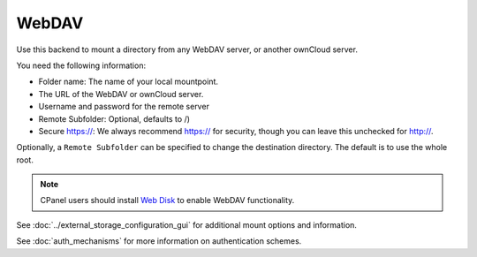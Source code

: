 ======
WebDAV
======

Use this backend to mount a directory from any WebDAV server, or another 
ownCloud server.

You need the following information:

* Folder name: The name of your local mountpoint.
* The URL of the WebDAV or ownCloud server.
* Username and password for the remote server
* Remote Subfolder:  Optional, defaults to /)
* Secure https://: We always recommend https:// for security, though you can 
  leave this unchecked for http://.

Optionally, a ``Remote Subfolder`` can be specified to change the destination
directory. The default is to use the whole root.

.. figure:: images/webdav.png

.. Note:: CPanel users should install `Web Disk 
   <https://documentation.cpanel.net/display/ALD/Web+Disk>`_ to enable WebDAV 
   functionality.

See :doc:`../external_storage_configuration_gui` for additional mount 
options and information.

See :doc:`auth_mechanisms` for more information on authentication schemes.
